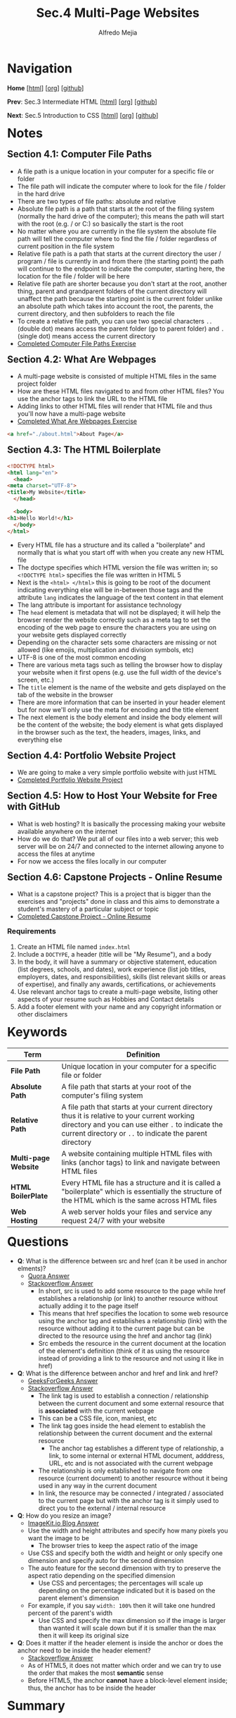 #+title: Sec.4 Multi-Page Websites
#+author: Alfredo Mejia
#+options: num:nil html-postamble:nil
#+html_head: <link rel="stylesheet" type="text/css" href="../../scratch/bulma/css/bulma.css" /> <style>body {margin: 5%} h1,h2,h3,h4,h5,h6 {margin-top: 3%}</style>

* Navigation
*Home* [[[file:../000.Home.html][html]]] [[[file:../000.Home.org][org]]] [[[https://github.com/alfredo-mejia/notes/tree/main/The%20Complete%202024%20Web%20Development%20Bootcamp][github]]]

*Prev*: Sec.3 Intermediate HTML [[[file:../003.Intermediate HTML/003.000.Notes.html][html]]] [[[file:../003.Intermediate HTML/003.000.Notes.org][org]]] [[[https://github.com/alfredo-mejia/notes/tree/main/The%20Complete%202024%20Web%20Development%20Bootcamp/003.Intermediate%20HTML][github]]]

*Next*: Sec.5 Introduction to CSS [[[file:../005.Introduction to CSS/005.000.Notes.html][html]]] [[[file:../005.Introduction to CSS/005.000.Notes.org][org]]] [[[https://github.com/alfredo-mejia/notes/tree/main/The%20Complete%202024%20Web%20Development%20Bootcamp/005.Introduction%20to%20CSS][github]]]

* Notes
** Section 4.1: Computer File Paths
   - A file path is a unique location in your computer for a specific file or folder
   - The file path will indicate the computer where to look for the file / folder in the hard drive
   - There are two types of file paths: absolute and relative
   - Absolute file path is a path that starts at the root of the filing system (normally the hard drive of the computer); this means the path will start with the root (e.g. / or C:) so basically the start is the root
   - No matter where you are currently in the file system the absolute file path will tell the computer where to find the file / folder regardless of current position in the file system
   - Relative file path is a path that starts at the current directory the user / program / file is currently in and from there (the starting point) the path will continue to the endpoint to indicate the computer, starting here, the location for the file / folder will be here
   - Relative file path are shorter because you don't start at the root, another thing, parent and grandparent folders of the current directory will unaffect the path because the starting point is the current folder unlike an absolute path which takes into account the root, the parents, the current directory, and then subfolders to reach the file
   - To create a relative file path, you can use two special characters ~..~ (double dot) means access the parent folder (go to parent folder) and ~.~ (single dot) means access the current directory
   - [[file:./004.001.Computer File Paths/Folder0/index.html][Completed Computer File Paths Exercise]]
     
** Section 4.2: What Are Webpages
   - A multi-page website is consisted of multiple HTML files in the same project folder
   - How are these HTML files navigated to and from other HTML files? You use the anchor tags to link the URL to the HTML file
   - Adding links to other HTML files will render that HTML file and thus you'll now have a multi-page website
   - [[file:./004.002.What Are Webpages/index.html][Completed What Are Webpages Exercise]]
     
   #+BEGIN_SRC html
     <a href="./about.html">About Page</a>
   #+END_SRC

** Section 4.3: The HTML Boilerplate
   #+BEGIN_SRC html
     <!DOCTYPE html>
     <html lang="en">
       <head>
	 <meta charset="UTF-8">
	 <title>My Website</title>
       </head>

       <body>
	 <h1>Hello World!</h1>
       </body>
     </html>
   #+END_SRC

   - Every HTML file has a structure and its called a "boilerplate" and normally that is what you start off with when you create any new HTML file
   - The doctype specifies which HTML version the file was written in; so ~<!DOCTYPE html>~ specifies the file was written in HTML 5
   - Next is the ~<html> </html>~ this is going to be root of the document indicating everything else will be in-between those tags and the attribute ~lang~ indicates the language of the text content in that element 
   - The lang attribute is important for assistance technology
   - The ~head~ element is metadata that will not be displayed; it will help the browser render the website correctly such as a meta tag to set the encoding of the web page to ensure the characters you are using on your website gets displayed correctly
   - Depending on the character sets some characters are missing or not allowed (like emojis, multiplication and division symbols, etc)
   - UTF-8 is one of the most common encoding
   - There are various meta tags such as telling the browser how to display your website when it first opens (e.g. use the full width of the device's screen, etc.)
   - The ~title~ element is the name of the website and gets displayed on the tab of the website in the browser
   - There are more information that can be inserted in your header element but for now we'll only use the meta for encoding and the title element
   - The next element is the body element and inside the body element will be the content of the website; the body element is what gets displayed in the browser such as the text, the headers, images, links, and everything else

** Section 4.4: Portfolio Website Project
   - We are going to make a very simple portfolio website with just HTML
   - [[file:./004.004.Portfolio Website Project/index.html][Completed Portfolio Website Project]]
     
** Section 4.5: How to Host Your Website for Free with GitHub
   - What is web hosting? It is basically the processing making your website available anywhere on the internet
   - How do we do that? We put all of our files into a web server; this web server will be on 24/7 and connected to the internet allowing anyone to access the files at anytime
   - For now we access the files locally in our computer

** Section 4.6: Capstone Projects - Online Resume
   - What is a capstone project? This is a project that is bigger than the exercises and "projects" done in class and this aims to demonstrate a student's mastery of a particular subject or topic
   - [[file:./004.006.Capstone Project - Online Resume - HTML Only/index.html][Completed Capstone Project - Online Resume]]
     
*** Requirements
    1. Create an HTML file named ~index.html~
    2. Include a ~DOCTYPE~, a header (title will be "My Resume"), and a body
    3. In the body, it will have a summary or objective statement, education (list degrees, schools, and dates), work experience (list job titles, employers, dates, and responsibilities), skills (list relevant skills or areas of expertise), and finally any awards, certifications, or achievements
    4. Use relevant anchor tags to create a multi-page website, listing other aspects of your resume such as Hobbies and Contact details
    5. Add a footer element with your name and any copyright information or other disclaimers

* Keywords
| Term                 | Definition                                                                                                                                                                                                    |
|----------------------+---------------------------------------------------------------------------------------------------------------------------------------------------------------------------------------------------------------|
| *File Path*          | Unique location in your computer for a specific file or folder                                                                                                                                                |
| *Absolute Path*      | A file path that starts at your root of the computer's filing system                                                                                                                                          |
| *Relative Path*      | A file path that starts at your current directory thus it is relative to your current working directory and you can use either ~.~ to indicate the current directory or ~..~ to indicate the parent directory |
| *Multi-page Website* | A website containing multiple HTML files with links (anchor tags) to link and navigate between HTML files                                                                                                     |
| *HTML BoilerPlate*   | Every HTML file has a structure and it is called a "boilerplate" which is essentially the structure of the HTML which is the same across HTML files                                                           |
| *Web Hosting*        | A web server holds your files and service any request 24/7 with your website                                                                                                                                                                                                              |

  
* Questions
  - *Q*: What is the difference between src and href (can it be used in anchor elments)?
         - [[https://www.quora.com/Whats-the-difference-between-HREF-and-SRC-in-HTML][Quora Answer]]
	 - [[https://stackoverflow.com/questions/3395359/difference-between-src-and-href][Stackoverflow Answer]]
         -  In short, src is used to add some resource to the page while href establishes a relationship (or link) to another resource without actually adding it to the page itself
         - This means that href specifies the location to some web resource using the anchor tag and establishes a relationship (link) with the resource without adding it to the current page but can be directed to the resource using the href and anchor tag (link)
         - Src embeds the resource in the current document at the location of the element's definition (think of it as using the resource instead of providing a link to the resource and not using it like in href)

  - *Q*: What is the difference between anchor and href and link and href?
         - [[https://www.geeksforgeeks.org/difference-between-link-and-anchor-tags/][GeeksForGeeks Answer]]
	 - [[https://stackoverflow.com/questions/28650076/link-vs-a-when-to-use-one-over-the-other][Stackoverflow Answer]]
         - The link tag is used to establish a connection / relationship between the current document and some external resource that is *associated* with the current webpage
	   - This can be a CSS file, icon, maniest, etc
	   - The link tag goes inside the head element to establish the relationship between the current document and the external resource
         - The anchor tag establishes a different type of relationship, a link, to some internal or external HTML document, adddress, URL, etc and is not associated with the current webpage
	   - The relationship is only established to navigate from one resource (current document) to another resource without it being used in any way in the current document
	   - In link, the resource may be connected / integrated / associated to the current page but with the anchor tag is it simply used to direct you to the external / internal resource

  - *Q*: How do you resize an image?
         - [[https://imagekit.io/blog/how-to-resize-image-in-html/][ImageKit.io Blog Answer]]
         - Use the width and height attributes and specify how many pixels you want the image to be
           - The browser tries to keep the aspect ratio of the image
         - Use CSS and specify both the width and height or only specify one dimension and specify auto for the second dimension
	   - The auto feature for the second dimension with try to preserve the aspect ratio depending on the specified dimension
         - Use CSS and percentages; the percentages will scale up depending on the percentage indicated but it is based on the parent element's dimension
	   - For example, if you say ~width: 100%~ then it will take one hundred percent of the parent's width
         - Use CSS and specify the max dimension so if the image is larger than wanted it will scale down but if it is smaller than the max then it will keep its original size
	  
  - *Q*: Does it matter if the header element is inside the anchor or does the anchor need to be inside the header element?
         - [[https://stackoverflow.com/questions/8174497/anchors-inside-headers-or-vice-versa-is-there-a-different-in-relation-to-seo][Stackoverflow Answer]]
         - As of HTML5, it does not matter which order and we can try to use the order that makes the most *semantic* sense
         - Before HTML5, the anchor *cannot* have a block-level element inside; thus, the anchor has to be inside the header
	  
* Summary
  - A file path is a unique location in your computer for a specific file or folder
  - There are two types of file paths: relative path which starts the path at the current working directory and absolute path which starts the path at the root of the computer's filing system
  - A multi-page website is consisted of multiple HTML files in the same project folder and are linked together by anchor tags with the relative path to the other HTML files
  - Note that every HTML file has a structure with the version of HTML, the head, and the body; this is what we call HTML boilerplate
  - Web hosting is the processing of putting your files into a web server so it can be accessed anywhere at any time (24/7) with a URL (it will be on the internet)

